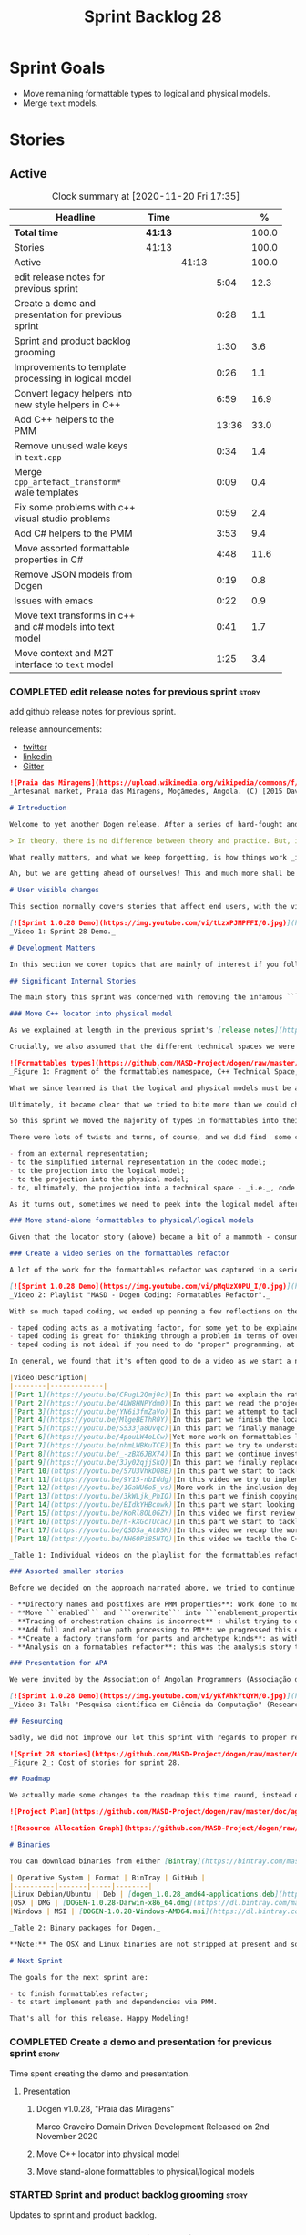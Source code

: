 #+title: Sprint Backlog 28
#+options: date:nil toc:nil author:nil num:nil
#+todo: STARTED | COMPLETED CANCELLED POSTPONED
#+tags: { story(s) epic(e) spike(p) }

* Sprint Goals

- Move remaining formattable types to logical and physical models.
- Merge =text= models.

* Stories

** Active

#+begin: clocktable :maxlevel 3 :scope subtree :indent nil :emphasize nil :scope file :narrow 75 :formula %
#+CAPTION: Clock summary at [2020-11-20 Fri 17:35]
| <75>                                                      |         |       |       |       |
| Headline                                                  | Time    |       |       |     % |
|-----------------------------------------------------------+---------+-------+-------+-------|
| *Total time*                                              | *41:13* |       |       | 100.0 |
|-----------------------------------------------------------+---------+-------+-------+-------|
| Stories                                                   | 41:13   |       |       | 100.0 |
| Active                                                    |         | 41:13 |       | 100.0 |
| edit release notes for previous sprint                    |         |       |  5:04 |  12.3 |
| Create a demo and presentation for previous sprint        |         |       |  0:28 |   1.1 |
| Sprint and product backlog grooming                       |         |       |  1:30 |   3.6 |
| Improvements to template processing in logical model      |         |       |  0:26 |   1.1 |
| Convert legacy helpers into new style helpers in C++      |         |       |  6:59 |  16.9 |
| Add C++ helpers to the PMM                                |         |       | 13:36 |  33.0 |
| Remove unused wale keys in =text.cpp=                     |         |       |  0:34 |   1.4 |
| Merge =cpp_artefact_transform*= wale templates            |         |       |  0:09 |   0.4 |
| Fix some problems with c++ visual studio problems         |         |       |  0:59 |   2.4 |
| Add C# helpers to the PMM                                 |         |       |  3:53 |   9.4 |
| Move assorted formattable properties in C#                |         |       |  4:48 |  11.6 |
| Remove JSON models from Dogen                             |         |       |  0:19 |   0.8 |
| Issues with emacs                                         |         |       |  0:22 |   0.9 |
| Move text transforms in c++ and c# models into text model |         |       |  0:41 |   1.7 |
| Move context and M2T interface to =text= model            |         |       |  1:25 |   3.4 |
#+tblfm: $5='(org-clock-time%-mod @3$2 $2..$4);%.1f
#+end:

*** COMPLETED edit release notes for previous sprint                  :story:
    CLOSED: [2020-11-06 Fri 14:11]
    :LOGBOOK:
    CLOCK: [2020-11-07 Sat 14:00]--[2020-11-07 Sat 14:15] =>  0:15
    CLOCK: [2020-11-07 Sat 10:41]--[2020-11-07 Sat 11:42] =>  1:01
    CLOCK: [2020-11-06 Fri 14:40]--[2020-11-06 Fri 14:43] =>  0:03
    CLOCK: [2020-11-06 Fri 13:02]--[2020-11-06 Fri 14:11] =>  1:09
    CLOCK: [2020-11-06 Fri 11:01]--[2020-11-06 Fri 12:26] =>  1:25
    CLOCK: [2020-11-04 Wed 22:01]--[2020-11-04 Wed 22:30] =>  0:29
    CLOCK: [2020-11-02 Mon 23:00]--[2020-11-02 Mon 23:14] =>  0:14
    CLOCK: [2020-11-02 Mon 22:22]--[2020-11-02 Mon 22:50] =>  0:28
    :END:

add github release notes for previous sprint.

release announcements:

- [[https://twitter.com/MarcoCraveiro/status/1324723551795118080][twitter]]
- [[https://www.linkedin.com/feed/update/urn:li:activity:6730489589905154048/][linkedin]]
- [[https://gitter.im/MASD-Project/Lobby][Gitter]]

#+begin_src markdown
![Praia das Miragens](https://upload.wikimedia.org/wikipedia/commons/f/f2/Parabolic_Shelters_%2818861902633%29.jpg?1604306484246)
_Artesanal market, Praia das Miragens, Moçâmedes, Angola. (C) [2015 David Stanley](https://www.wikiwand.com/pt/Mo%C3%A7%C3%A2medes)_.

# Introduction

Welcome to yet another Dogen release. After a series of hard-fought and seemingly endless sprints, this sprint provided a welcome respite due to its more straightforward nature. Now, this may sound like a funny thing to say, given we had to take what could only be construed as one _massive step sideways_, instead of continuing down the track beaten by the previous _n_ iterations; but the valuable lesson learnt is that, oftentimes, taking the _theoretically longer_ route yields much faster progress than taking the _theoretically shorter_ route. Of course, had we heeded van de Snepscheut, we would have known:

> In theory, there is no difference between theory and practice. But, in practice, there is.

What really matters, and what we keep forgetting, is how things work _in practice_. As we mention many a times in these release notes, the highly rarefied, highly abstract meta-modeling work is not one for which we are cut out, particularly when dealing with very complex and long-running refactorings. Therefore, anything which can bring the abstraction level as close as possible to normal coding is bound to greatly increase productivity, even if it requires adding "temporary code". With this sprint we finally saw the light and designed an architectural bridge between the dark _old world_ - largely hacked and hard-coded - and the bright and shiny _new world_ - completely data driven and code-generated. What is now patently obvious, but wasn't thus far, is that bridging the gap will let us to move quicker because we don't have to carry so much conceptual baggage in our heads every time we are trying to change a single line of code.

Ah, but we are getting ahead of ourselves! This and much more shall be explained in the release notes, so please read on for some exciting news from the front lines of Dogen development.

# User visible changes

This section normally covers stories that affect end users, with the video providing a quick demonstration of the new features, and the sections below describing them in more detail. As there were no user facing features, the video discusses the work on internal features instead.

[![Sprint 1.0.28 Demo](https://img.youtube.com/vi/tLzxPJMPFFI/0.jpg)](https://youtu.be/tLzxPJMPFFI)
_Video 1: Sprint 28 Demo._

# Development Matters

In this section we cover topics that are mainly of interest if you follow Dogen development, such as details on internal stories that consumed significant resources, important events, etc. As usual, for all the gory details of the work carried out this sprint, see [the sprint log](https://github.com/MASD-Project/dogen/blob/master/doc/agile/v1/sprint_backlog_28.org).

## Significant Internal Stories

The main story this sprint was concerned with removing the infamous ```locator``` from the C++ and C# models. In addition to that, we also had a small number of stories, all gathered around the same theme. So we shall start with the locator story, but provide a bit of context around the overall effort.

### Move C++ locator into physical model

As we explained at length in the previous sprint's [release notes](https://github.com/MASD-Project/dogen/releases/tag/v1.0.27), our most pressing concern is finalising the conceptual model for the LPS (Logical-Physical Space). We have a pretty good grasp of what we think the end destination of the LPS will be, so all we are trying to do at present is to refactor the existing code to make use of those new entities and relationships, replacing all that has been hard-coded. Much of the problems that still remain stem from the "formattables subsystem", so it is perhaps worthwhile giving a quick primer of what formattables were, why they came to be and why we are getting rid of them. For this we need to travel in time, to close to the start of Dogen. In those long forgotten days, long before we had the benefit of knowing about MDE (Model Driven Engineering) and domain concepts such as M2M (Model-to-Model) and M2T (Model-to-Text) transforms, we "invented" our own terminology and approach to converting modeling elements into source code. The classes responsible for generating the code were called ```formatters``` because we saw them as a "formatting engine" that dumped state into a stream; from there, it logically followed that the things we were "formatting" should be called "formattables", well, because we could not think of a better name.

Crucially, we also assumed that the different technical spaces we were targeting had lots of incompatibilities that stopped us from sharing code between them, which meant that we ended up creating separate models for each of the supported technical spaces - _i.e._, ```C++``` and ```C#```, which we now call _major technical spaces_. Each of these ended up with its own formattables namespace. In this world view, there was the belief that we needed to transform models closer to their ultimate technical space representation before we could start generating code. But after doing so, we began to realise that the formattable types were almost identical to their logical and physical counterparts, with a small number of differences.

![Formattables types](https://github.com/MASD-Project/dogen/raw/master/doc/blog/images/dogen_formatables_sprint_23.png)
_Figure 1: Fragment of the formattables namespace, C++ Technical Space, circa [sprint 23](https://github.com/MASD-Project/dogen/releases/tag/v1.0.23)._

What we since learned is that the logical and physical models must be able to represent all of the data required in order to generate source code. Where there are commonalities between technical spaces, we should exploit them, but where there are differences, well, they must still be represented within the logical and physical models; there simply is _nowhere else_ to place them. In other words, there isn't a requirement to keep the logical and physical models _technical space agnostic_, as we long thought was needed; instead, we should aim for a single representation, but also not be afraid of multiple representations where they make more sense. With this began a very long-standing effort to move modeling elements across, one at a time, from ```formattables``` and the long forgotten ```fabric``` namespaces into their final resting place. The work got into motion _circa_ [sprint 18](https://github.com/MASD-Project/dogen/releases/tag/v1.0.18), and ```fabric``` was swiftly dealt with, but ```formattables``` proved more challenging. Finally, ten sprints later, this long running effort came unstuck when we tried to deal with the representation of paths (or "locations") in the new world because it wasn't merely just "moving types around"; the more the refactoring progressed, the more abstract it was becoming. For a flavour of just how abstract things are getting, have a read on Section "Add Relations Between Archetypes in the PMM" in [sprint 26's release notes](https://github.com/MASD-Project/dogen/releases/tag/v1.0.26).

Ultimately, it became clear that we tried to bite more than we could chew. After all, in a completely data driven world, all of the assembly performed in order to generate a path is done by introspecting elements of the logical model, the physical meta-model (PMM) and the physical model (PM). This is _extremely_ abstract work, where all that once were regular programming constructs have now been replaced by a data representation of some kind; and we had no way to validate any of these representations until we reached the final stage of assembling paths together, a sure recipe for failure. We struggled with this on the back-end of the last sprint and the start of this one, but then it suddenly dawned that we could perhaps move one step closer to the end destination without necessarily making the whole journey; going half-way or bridging the gap, if you will. The moment of enlightenment revealed by this sprint was to move the hard-coded concepts in formattables to the new world of transforms and logical/physical entities, _without fully making them data-driven_. Once we did that, we found we had something to validate against that was much more like-for-like, instead of the massive impedance mismatch we are dealing with at present.

So this sprint we moved the majority of types in formattables into their logical or physical locations. As the story title implies, the bulk of the work was connected to moving the ```locator``` class on both C# and C++ formattables. This class had a seemingly straightforward responsibility: to build relative and full paths in the physical domain. However, it was also closely intertwined with the old-world formatters and the generation of dependencies (such as the include directives). It was difficult to unpick all of these different strands that connected the locator to the old world, and encapsulate them all inside of a transform, making use only of data available in the physical meta model and physical model, but once we achieved that all was light.

There were lots of twists and turns, of course, and we did find  some cases that do not fit terribly well the present design. For instance, we had assumed that there was a natural progression in terms of projections, _i.e._:

- from an external representation;
- to the simplified internal representation in the codec model;
- to the projection into the logical model;
- to the projection into the physical model;
- to, ultimately, the projection into a technical space - _i.e._, code generation.

As it turns out, sometimes we need to peek into the logical model after the projection to the physical model has been performed, which is not quite so linear as we'd want. This may sound slightly confusing, given that the entire point of the LPS is to have a model that combines both the logical _and_ physical dimensions. Indeed, it is so; but what we do not expect is to have to modify the logical dimension _after_ it was constructed and projected into the physical domain. Sadly, this is the case when computing items that require lists of project items such build files. Problems such as this made it for a tricky journey, but we somehow managed to empty out the C++ formattables model to the last few remaining types - the helpers - which we will hopefully mop up next sprint. C# is not lagging far behind, but we decided to tackle them separately now.

### Move stand-alone formattables to physical/logical models

Given that the locator story (above) became a bit of a mammoth - consuming 50% of the total ask - we thought we would separate any formattable types which were not directly related to locator into its own story. As it turns out there were still quite a few, but this story does not really add much to the narrative above given that the objectives were very much the same.

### Create a video series on the formattables refactor

A lot of the work for the formattables refactor was captured in a series of coding videos. I guess you'd have to be a pretty ardent fan of Dogen to find these interesting, especially as it is an 18-part series, but if you are, you can finally binge. Mind you, the recording does not cover the _entirety_ of the formattables work, for reasons we shall explain later; at around 15 hours long, it covers just about 30% of the overall time spent on these stories (~49 hours). _Table 1_ provides an exhaustive list of the videos, with a short description for each one; a link to the playlist itself is available below (_c.f._ _Video 2_).

[![Sprint 1.0.28 Demo](https://img.youtube.com/vi/pMqUzX0PU_I/0.jpg)](https://www.youtube.com/playlist?list=PLwfrwe216gF0NHaErGDeJrtGU8pAoNYlG)
_Video 2: Playlist "MASD - Dogen Coding: Formatables Refactor"._

With so much taped coding, we ended up penning a few reflections on the process. These are partially a rehashing of what we had already learned (_c.f._ [Sprint 19](https://github.com/MASD-Project/dogen/releases/tag/v1.0.19), section "Recording of coding sessions"), but also contain some new insights. They can be summarised as follows:

- taped coding acts as a motivating factor, for some yet to be explained reason. It's not as if we have viewers or anything, but for some reason the neo-cortex seems to find it easier to get on with work if we think that we are recording. To be fair, we already experienced this with the MDE Papers, which had worked quite well in the past, though we lost the plot there a little bit of late.
- taped coding is great for thinking through a problem in terms of overall design. In fact, it's great if you try to explain the problem out loud in simple terms to a (largely imaginary) lay audience. You are forced to rethink the problem, and in many cases, it's easier to spot flaws with your reasoning as you start to describe it.
- taped coding is not ideal if you need to do "proper" programming, at least for me. This is because it's difficult to concentrate on coding if you are also describing what you are doing - or perhaps I just can't really multitask.

In general, we found that it's often good to do a video as we start a new task, describe the approach and get the task started; but as we get going, if we start to notice that progress is slow, we then tend to finish the video where we are and complete the task offline. The next video then recaps what was done, and begins a new task. Presumably this is not ideal for an audience that wants to experience the reality of development, but we haven't found a way to do this without degrading productivity to unacceptable levels.

|Video|Description|
|--------|-------------|
|[Part 1](https://youtu.be/CPugL2Qmj0c)|In this part we explain the rationale for the work and break it into small, self-contained stories.|
|[Part 2](https://youtu.be/4UW8HNPYdm0)|In this part we read the project path properties from configuration.|
|[Part 3](https://youtu.be/YN6i3fmZaVo)|In this part we attempt to tackle the locator directly, only to find out that there are other types which need to be cleaned up first before we can proceed.|
|[Part 4](https://youtu.be/MlgeBEThR0Y)|In this part we finish the locator source code changes, only to find out that there are test failures. These then result in an investigation that takes us deep into the tracing subsystem.|
|[Part 5](https://youtu.be/S533ja8Uvqc)|In this part we finally manage to get the legacy locator to work off of the new meta-model properties, and all tests to go green.|
|[Part 6](https://youtu.be/4pouLW4oLCw)|Yet more work on formattables locator.|
|[Part 7](https://youtu.be/nhmLWBKuTCE)|In this part we try to understand why the new transform is generating different paths from the old transform and fix a few of these cases.|
|[Part 8](https://youtu.be/_-zBX6JBX74)|In this part we continue investigating incorrect paths being produced by the new paths transform.|
|[part 9](https://youtu.be/3Jy02qjjSkQ)|In this part we finally replace the old way of computing the full path with the new (but still hacked) transform.|
|[Part 10](https://youtu.be/S7U3VhkDQ8E)|In this part we start to tackle the handling of inclusion directives.|
|[Part 11](https://youtu.be/9Y15-nbIddg)|In this video we try to implement the legacy dependencies transform, but bump into numerous problems.|
|[Part 12](https://youtu.be/1GaWU6o5_vs)|More work in the inclusion dependencies transform.|
|[Part 13](https://youtu.be/3kWLjk_PhIQ)|In this part we finish copying across all functions from the types facet into the legacy inclusion dependencies transform.|
|[Part 14](https://youtu.be/BIdkYHBcnwk)|In this part we start looking at the two remaining transforms in formatables.|
|[Part 15](https://youtu.be/KoRl8OL0GZY)|In this video we first review the changes that were done offline to remove the C++ locator and then start to tackle the stand-alone formatable types in the C++ model.|
|[Part 16](https://youtu.be/h-kXGcTUcac)|In this part we start to tackle the streaming properties, only to find out it's not quite as trivial as we thought.|
|[Part 17](https://youtu.be/QSDSa_AtD5M)|In this video we recap the work done on the streaming properties, and perform the refactor of the C++ standard.|
|[Part 18](https://youtu.be/NH60Pi85HTQ)|In this video we tackle the C++ aspect properties.|

_Table 1: Individual videos on the playlist for the formattables refactor._

### Assorted smaller stories

Before we decided on the approach narrated above, we tried to continue to get the data-driven approach done. That resulted in a number of small stories that progressed the approach, but didn't get us very far:

- **Directory names and postfixes are PMM properties**: Work done to model directory names and file name postfixes correctly in the PMM. This was a very small clean-up effort, that sadly can only be validated when we start assembly paths properly within the PMM.
- **Move ```enabled``` and ```overwrite``` into ```enablement_properties```**: another very small tidy-up effort that improved the modeling around enablement related properties.
- **Tracing of orchestration chains is incorrect** : whilst trying to debug a problem, we noticed that the tracing information was incorrect. This is mainly related to chains being reported as transforms and transforms using incorrect names due to copy-and-pasting errors.
- **Add full and relative path processing to PM**: we progressed this ever-so-slightly but we bumped into many problems so we ended up postponing this story for the next sprint.
- **Create a factory transform for parts and archetype kinds**: as with the previous story, we gave up on this one.
- **Analysis on a formatables refactor**: this was the analysis story that revealed the inadequacies of the present attempt of diving straight into a data-driven approach from the existing formattables code.

### Presentation for APA

We were invited by the Association of Angolan Programmers (Associação dos Programadores Angolanos) to do a presentation regarding research. It is somewhat tangential to Dogen, in that we do not get into a lot of details with the code itself but it may still be of interest. However, the presentation is in Portuguese. A special shout out and thanks goes to Filipe Mulonde (twitter: [@filipe_mulonde](https://twitter.com/filipe_mulonde)) and Alexandre Juca (twitter: [@alexjucadev](https://twitter.com/alexjucadev)) for inviting me, organising the event and for their work in APA in general.

[![Sprint 1.0.28 Demo](https://img.youtube.com/vi/yKfAhkYtQYM/0.jpg)](https://youtu.be/yKfAhkYtQYM)
_Video 3: Talk: "Pesquisa científica em Ciência da Computação" (Research in Computer Science)._

## Resourcing

Sadly, we did not improve our lot this sprint with regards to proper resource attribution. We created one massive story, the locator work, at 50%, and a smattering of smaller stories which are not very representative of the effort. In reality we should have created a number of much smaller stories around the locator work, which is really more of an epic than a story. However, we only realised the magnitude of the task when we were already well into it. At that point,  we did split out the other formattable story, at 10% of the ask, but it was a bit too little too late to make amends. At any rate, 61% of the sprint was taken with this formattables effort, and around 18% or so went on the data-driven effort; on the whole, we spent close to 81% on coding tasks, which is pretty decent, particularly if we take into account our "media" commitments. These had a total cost of 8.1%, with the lion's share (6.1%) going towards the presentation for APA. Release notes (5.5%) and backlog grooming (4.7%) were not particularly expensive, which is always good to hear. However, what was not particularly brilliant was our utilisation rate, dwindling to 35% with a total of 42 elapsed days for this sprint. This was largely a function of busy work and personal life. Still, it was a massive increase over the previous sprint's 20%, so we are at least going on the right direction.

![Sprint 28 stories](https://github.com/MASD-Project/dogen/raw/master/doc/agile/v1/sprint_28_pie_chart.jpg)
_Figure 2_: Cost of stories for sprint 28.

## Roadmap

We actually made some changes to the roadmap this time round, instead of just forwarding all of the items by one sprint as we customarily do. It does see that we have five clear themes to work on at present so we made these into entries in the road map and assigned a sprint each. This is probably far too optimistic, but nonetheless the entire point of the roadmap is to give us a general direction of travel rather than oracular predictions on how long things will take - which we already know too well is a futile effort. What is not quite so cheerful is that the roadmap is already pointing out to March 2021 as the earliest, most optimistic date for completion, which is not reassuring.

![Project Plan](https://github.com/MASD-Project/dogen/raw/master/doc/agile/v1/sprint_28_project_plan.png)

![Resource Allocation Graph](https://github.com/MASD-Project/dogen/raw/master/doc/agile/v1/sprint_28_resource_allocation_graph.png)

# Binaries

You can download binaries from either [Bintray](https://bintray.com/masd-project/main/dogen/1.0.28) or GitHub, as per Table 1. All binaries are 64-bit. For all other architectures and/or operative systems, you will need to build Dogen from source. Source downloads are available in [zip](https://github.com/MASD-Project/dogen/archive/v1.0.28.zip) or [tar.gz](https://github.com/MASD-Project/dogen/archive/v1.0.28.tar.gz) format.

| Operative System | Format | BinTray | GitHub |
|----------|-------|-----|--------|
|Linux Debian/Ubuntu | Deb | [dogen_1.0.28_amd64-applications.deb](https://dl.bintray.com/masd-project/main/1.0.28/dogen_1.0.28_amd64-applications.deb) | [dogen_1.0.28_amd64-applications.deb](https://github.com/MASD-Project/dogen/releases/download/v1.0.28/dogen_1.0.28_amd64-applications.deb) |
|OSX | DMG | [DOGEN-1.0.28-Darwin-x86_64.dmg](https://dl.bintray.com/masd-project/main/1.0.28/DOGEN-1.0.28-Darwin-x86_64.dmg) | [DOGEN-1.0.28-Darwin-x86_64.dmg](https://github.com/MASD-Project/dogen/releases/download/v1.0.28/DOGEN-1.0.28-Darwin-x86_64.dmg)|
|Windows | MSI | [DOGEN-1.0.28-Windows-AMD64.msi](https://dl.bintray.com/masd-project/main/DOGEN-1.0.28-Windows-AMD64.msi) | [DOGEN-1.0.28-Windows-AMD64.msi](https://github.com/MASD-Project/dogen/releases/download/v1.0.28/DOGEN-1.0.28-Windows-AMD64.msi) |

_Table 2: Binary packages for Dogen._

**Note:** The OSX and Linux binaries are not stripped at present and so are larger than they should be. We have [an outstanding story](https://github.com/MASD-Project/dogen/blob/master/doc/agile/product_backlog.org#linux-and-osx-binaries-are-not-stripped) to address this issue, but sadly CMake does not make this a trivial undertaking.

# Next Sprint

The goals for the next sprint are:

- to finish formattables refactor;
- to start implement path and dependencies via PMM.

That's all for this release. Happy Modeling!
#+end_src

*** COMPLETED Create a demo and presentation for previous sprint      :story:
    CLOSED: [2020-11-06 Fri 14:40]
    :LOGBOOK:
    CLOCK: [2020-11-06 Fri 14:12]--[2020-11-06 Fri 14:40] =>  0:28
    :END:

Time spent creating the demo and presentation.

**** Presentation

***** Dogen v1.0.28, "Praia das Miragens"

    Marco Craveiro
    Domain Driven Development
    Released on 2nd November 2020

***** Move C++ locator into physical model
***** Move stand-alone formattables to physical/logical models

*** STARTED Sprint and product backlog grooming                       :story:
    :LOGBOOK:
    CLOCK: [2020-11-14 Sat 19:45]--[2020-11-14 Sat 19:46] =>  0:01
    CLOCK: [2020-11-07 Sat 14:15]--[2020-11-07 Sat 15:06] =>  0:51
    CLOCK: [2020-11-07 Sat 08:49]--[2020-11-07 Sat 09:08] =>  0:19
    CLOCK: [2020-11-06 Fri 14:43]--[2020-11-06 Fri 14:53] =>  0:10
    CLOCK: [2020-11-02 Mon 22:50]--[2020-11-02 Mon 22:59] =>  0:09
    :END:

Updates to sprint and product backlog.

*** COMPLETED Move C# locator into physical model                     :story:
    CLOSED: [2020-11-07 Sat 14:38]

*Rationale*: completed in the previous sprint.

As per C++ model.

*** COMPLETED Move inclusion into physical model                      :story:
    CLOSED: [2020-11-07 Sat 14:40]

*Rationale*: completed in the previous sprint. We did it the legacy
way but we should create a new story for the "new world" way.

- try to use artefacts to store dependencies.

*** COMPLETED Move assorted c++ and c# properties into meta-model properties :story:
    CLOSED: [2020-11-07 Sat 14:41]

*Rationale*: completed in the previous sprint.

List of properties to move:

- =aspect_properties=
- =test_data_properties=
- =streaming_properties=
- =cpp_standards=
- =build_files_expander=: requires updating logical model with the
  properties, and then creating transforms.
- =assistant_properties=
- =attribute_properties=

Create a transform to read these properties or add it to the existing
meta-model properties transform.

*** COMPLETED Move directive group generation to physical model       :story:
    CLOSED: [2020-11-07 Sat 14:41]

*Rationale*: completed in the previous sprint. We did it the legacy
way but we should create a new story for the "new world" way.

- handle header guards as well.
- consider renaming this to relative paths.
- consider the role of parts in the directive groups.

*** COMPLETED Improvements to template processing in logical model    :story:
    CLOSED: [2020-11-08 Sun 12:26]
    :LOGBOOK:
    CLOCK: [2020-11-08 Sun 12:00]--[2020-11-08 Sun 12:26] =>  0:26
    :END:

At present we resolve wale template contents in a transform:
=logic_less_templates_population_transform= and then render both wale
and stitch templates in another: =archetype_rendering_transform=. We
need to merge these transforms and drop the archetype prefix.

Notes:

- drop the prefix on =archetype_text_templating=.
- drop relations in =archetype_text_templating= and see what
  breaks. Actually these are needed to model the template relations,
  which we have not yet completed.

*** COMPLETED Convert legacy helpers into new style helpers in C++    :story:
    CLOSED: [2020-11-13 Fri 21:39]
    :LOGBOOK:
    CLOCK: [2020-11-13 Fri 21:21]--[2020-11-13 Fri 21:39] =>  0:18
    CLOCK: [2020-11-13 Fri 16:58]--[2020-11-13 Fri 18:06] =>  1:08
    CLOCK: [2020-11-13 Fri 15:51]--[2020-11-13 Fri 16:58] =>  1:07
    CLOCK: [2020-11-13 Fri 14:02]--[2020-11-13 Fri 14:58] =>  0:56
    CLOCK: [2020-11-13 Fri 11:01]--[2020-11-13 Fri 12:19] =>  1:18
    CLOCK: [2020-11-13 Fri 09:15]--[2020-11-13 Fri 10:33] =>  1:38
    CLOCK: [2020-11-10 Tue 20:46]--[2020-11-10 Tue 21:10] =>  0:24
    CLOCK: [2020-11-09 Mon 20:30]--[2020-11-09 Mon 21:00] =>  0:30
    :END:

Create meta-model elements for the helpers, and update the templates.

Notes:

- inserter helper does not follow the existing patterns. We nee to
  check if we can skip it initially because it may not affect the
  changes needed for the helper expander via PMM. After some analysis
  it seems like the right thing to do is to copy the contents of the
  stitch expansion into a manually created file. This is because the
  inserter is a special case (inside of an already special case of the
  helpers) and it would require a lot of meta-model infrastructure to
  cater for this one case. Also, it is going to be deprecated and it
  has not changed in a long time.
- C# needs to be done on after we done all of the formattable types so
  we should do it as a separate story.

*** COMPLETED Add C++ helpers to the PMM                              :story:
    CLOSED: [2020-11-14 Sat 19:44]
    :LOGBOOK:
    CLOCK: [2020-11-14 Sat 18:31]--[2020-11-14 Sat 19:44] =>  1:13
    CLOCK: [2020-11-14 Sat 17:16]--[2020-11-14 Sat 18:10] =>  0:54
    CLOCK: [2020-11-14 Sat 15:15]--[2020-11-14 Sat 16:41] =>  1:26
    CLOCK: [2020-11-14 Sat 11:35]--[2020-11-14 Sat 13:23] =>  1:48
    CLOCK: [2020-11-13 Fri 21:40]--[2020-11-13 Fri 21:47] =>  0:07
    CLOCK: [2020-11-08 Sun 16:19]--[2020-11-08 Sun 17:57] =>  1:38
    CLOCK: [2020-11-08 Sun 15:55]--[2020-11-08 Sun 16:18] =>  0:23
    CLOCK: [2020-11-08 Sun 12:26]--[2020-11-08 Sun 13:24] =>  0:58
    CLOCK: [2020-11-08 Sun 11:12]--[2020-11-08 Sun 11:59] =>  0:47
    CLOCK: [2020-11-07 Sat 22:34]--[2020-11-07 Sat 22:44] =>  0:10
    CLOCK: [2020-11-07 Sat 22:22]--[2020-11-07 Sat 22:33] =>  0:11
    CLOCK: [2020-11-07 Sat 21:14]--[2020-11-07 Sat 22:11] =>  0:57
    CLOCK: [2020-11-07 Sat 15:47]--[2020-11-07 Sat 18:25] =>  2:38
    CLOCK: [2020-11-07 Sat 15:20]--[2020-11-07 Sat 15:46] =>  0:26
    :END:

Although temporarily, we need to add a representation of helpers on
the PMM. These must be sufficient to cater for the current use cases
in formattables.

Notes:

- we need an archetype for the helper with the meta-model elements
  populated via variability.
- create a PMM type to model the properties in the helper
  interface. Create archetype for helpers; we need transform and
  factory. Add a helper family to facet mapping.
- move reducer to the orchestration model. Do it in both LPS and
  logical model. Remove reducer from formattables.
- add helpers to PMM. Need four archetypes (factory and transform,
  header and implementation). Add logical transform using PMM to
  generate helper properties. Remove helper expander.
- once we finish integrating template, mark them as non generatable:

:     // FIXME: for now we still need these as generatable.

- no includes have been added.
- relation status is not being populated. Need to add meta-data.
- cpp has a dummy function for transform. Need to update rendering
  transform. We need to use a template method or supply the element
  pointer to get access to the decorations.
- create a helper transform in logical model based on PMM. We are
  probably not building the PMM correctly for helpers at present.

Merged stories:

*Move c++ helper related classes to logical model*

Classes to move:

- =helper_descriptor=

*Move helpers to text and physical models*

- move helper properties to text model.
- move helpers as text transforms to text model. Refactor them to use
  the new text model transform interface.

*** COMPLETED Remove unused wale keys in =text.cpp=                   :story:
    CLOSED: [2020-11-15 Sun 08:24]
    :LOGBOOK:
    CLOCK: [2020-11-15 Sun 07:40]--[2020-11-15 Sun 08:14] =>  0:34
    :END:

We have a number of legacy keys still laying around:

- =masd.wale.kvp.meta_element=
- =masd.wale.kvp.locator_function=
- =masd.wale.kvp.class.inclusion_support_type=

*** COMPLETED Merge =cpp_artefact_transform*= wale templates          :story:
    CLOSED: [2020-11-15 Sun 08:24]
    :LOGBOOK:
    CLOCK: [2020-11-15 Sun 08:15]--[2020-11-15 Sun 08:24] =>  0:09
    :END:

These three wale templates now look identical so we should just have
one. We should also rename them after archetypes.

Notes:

- we should also only require a single wale key:

#+begin_src mustache
const physical::entities::archetype& {{class.simple_name}}::static_archetype() {
    static auto r({{archetype.simple_name}}_factory::make());
    return r;
}
#+end_src

*** COMPLETED Fix some problems with c++ visual studio problems       :story:
    CLOSED: [2020-11-20 Fri 12:46]
    :LOGBOOK:
    CLOCK: [2020-11-20 Fri 12:44]--[2020-11-20 Fri 12:46] =>  0:02
    CLOCK: [2020-11-20 Fri 11:46]--[2020-11-20 Fri 12:43] =>  0:57
    :END:

Problems:

- bug: project items are not populated at present for C++:

: ctx.model().project_items())

- we are using =Compile= instead of =ClCompile= for c++:

: <#+
:    for (const auto& f : ctx.model().project_items())
: #>
:    <Compile Include="<#= f #>" />

  Should really be:

: <ClCompile Include="Scenario_CloudFontOverview.xaml.cpp">

- header files should be in the file as well:

: <ClInclude Include="SampleConfiguration.h" />

*** COMPLETED Add C# helpers to the PMM                               :story:
    CLOSED: [2020-11-20 Fri 15:03]
    :LOGBOOK:
    CLOCK: [2020-11-20 Fri 12:47]--[2020-11-20 Fri 12:50] =>  0:03
    CLOCK: [2020-11-20 Fri 09:30]--[2020-11-20 Fri 11:10] =>  1:40
    CLOCK: [2020-11-15 Sun 22:05]--[2020-11-15 Sun 22:34] =>  0:29
    CLOCK: [2020-11-15 Sun 21:40]--[2020-11-15 Sun 22:04] =>  0:24
    CLOCK: [2020-11-15 Sun 21:28]--[2020-11-15 Sun 21:35] =>  0:07
    CLOCK: [2020-11-15 Sun 20:54]--[2020-11-15 Sun 21:08] =>  0:14
    CLOCK: [2020-11-15 Sun 19:35]--[2020-11-15 Sun 20:14] =>  0:59
    CLOCK: [2020-11-15 Sun 18:59]--[2020-11-15 Sun 19:12] =>  0:13
    CLOCK: [2020-11-15 Sun 10:20]--[2020-11-15 Sun 10:24] =>  0:04
    :END:

Notes:

- merge c++ and c# helpers.
- when we enable logical model based helpers they don't come out.

*** COMPLETED Move assorted formattable properties in C#              :story:
    CLOSED: [2020-11-20 Fri 15:03]
    :LOGBOOK:
    CLOCK: [2020-11-20 Fri 14:02]--[2020-11-20 Fri 15:03] =>  1:01
    CLOCK: [2020-11-15 Sun 18:35]--[2020-11-15 Sun 18:59] =>  0:24
    CLOCK: [2020-11-15 Sun 15:14]--[2020-11-15 Sun 15:55] =>  0:41
    CLOCK: [2020-11-15 Sun 14:32]--[2020-11-15 Sun 14:40] =>  0:08
    CLOCK: [2020-11-15 Sun 10:24]--[2020-11-15 Sun 12:58] =>  2:34
    :END:

We have a number of types lying around formattables in C# that need to
be moved to their correct logical and physical destination.

*** COMPLETED Remove formatables namespace in C++                     :story:
    CLOSED: [2020-11-20 Fri 15:03]

When all types have been moved, we can delete the formatables types
and namespace.

Notes:

- at present we cannot get rid of reducer because we are still relying
  on having all types around for helpers in C#. Due to this we cannot
  remove the rest of the types in C++ formatables until we got the C#
  model at the same level. However, if we just get the helpers moved
  across in C# that may be enough to unblock c++.

*** STARTED Remove JSON models from Dogen                             :story:
    :LOGBOOK:
    CLOCK: [2020-11-14 Sat 18:11]--[2020-11-14 Sat 18:30] =>  0:19
    :END:

The JSON code is no longer strategic and will be removed in the
future. For now we are paying the cost of maintaining the JSON models
in Dogen, and this cost has increased with helpers work. We need to
remove the tests for the JSON models in Dogen as well as the models.

Notes:

- removed the JSON tests. We don't need to keep the Dogen models
  updated in json any longer.

*** STARTED Issues with emacs                                         :story:
    :LOGBOOK:
    CLOCK: [2020-11-20 Fri 15:04]--[2020-11-20 Fri 15:26] =>  0:22
    :END:

- gnus crashes on startup.

*** STARTED Move text transforms in c++ and c# models into text model :story:
    :LOGBOOK:
    CLOCK: [2020-11-20 Fri 15:27]--[2020-11-20 Fri 16:08] =>  0:41
    :END:

- rename namespaces to fit the hierarchy of LPS.

Merged stories:

*Merge C++ and C# model into =m2t=*

Once we remove all of formatables and helpers from each technical
space and once we remove all of the transforms in =m2t= that don't
really belong there, we can probably merge all of these models into
one. We would then have a =transforms= namespace, with sub-namespaces
per language. Each of the namespaces is declared as a backend.

*** STARTED Move context and M2T interface to =text= model            :story:
    :LOGBOOK:
    CLOCK: [2020-11-20 Fri 16:09]--[2020-11-20 Fri 17:34] =>  1:25
    :END:

Implement these two types in terms of logical or physical types, and
move them to =text= model.

Notes:

- we need to add all properties used by the assistant back into the
  text context.
- at the moment we have a cycle between assistant and helper
  interface. The problem is that the helpers need the assistant and
  the assistant also needs the helpers. Also we cannot create the
  assistant outside of the M2Ts and supply it instead of context
  because the assistant is bound to an element. Finally we cannot move
  the context to text and have it carry an entire text model; that is
  just one hack too far. Besides we could not code-generate the
  context if we do that. So the only alternative is to unpack all
  properties in the model used by the assistant and add those to the
  text context. The problem is that we already have the notion of a
  "global" context in text that is populated ahead of time; this
  clashes with this notion of a "local"context. However, this all begs
  the question: what is the purpose of the "global" context in M2T /
  text? we don't really do much other than to setup things for the
  M2Ts to run.
- actually the right solution is to break the cycle so that we can add
  helpers without having to deal with the assistant. This is fairly
  simple: there is only one public method in the assistant that uses
  helpers. We could create an helper for that.
- alternatively we can look at what methods the helpers use from the
  assistant and see if we can make an ABC to implement those. List of
  methods:
  - =make_scoped_namespace_formatter=
  - =ast.stream()=
  - =ast.streaming_for_type(containee, "*v")=
  - =a.is_streaming_enabled=
  - =is_io_enabled=
- pretty much all state can be supplied either on a "helper context"
  or directly (e.g. =stream()= needs to be by reference).
- so the steps then are:
  - create an ABC for the helpers in text. Reimplement all helper
    functionality in the ABC. Supply all arguments as either part of
    context or directly. Make all helpers use that ABC and remove the
    local helper interfaces.
  - add properties to text context that the assistant needs, remove
    uses of model in assistant. Make all transforms use text context.
  - create assistants in text's backends. These are copies of the
    existing assistants. Make all M2Ts use those assistants. Remove
    old assistants.
  - add a common M2T interface. Add repository and registrar to text.

Merged stories:

*Create a common formatter interface*

Once all language specific properties have been moved into their
rightful places, we should be able to define a formatter interface
that is suitable for both c++ and c# in generation. We should then
also be able to move all of the registration code into generation. We
then need to look at all containers of formatters etc to see what
should be done at generation level.

Once we have a common formatter interface, we can add the formatters
themselves to the =element_artefacts= tuple. Then we can just iterate
through the tuples and call the formatter instead having to do
look-ups.

Also, at this point we can then update the physical elements generated
code to generate the transform code for backend and facet
(e.g. delegation and aggregation of the result).

*Move =model_to_text_transform= to =text= model*

This type has now been cleaned up and should be the same for C++ and
C# so should be moved to the common model.

*** Clean up helpers interface and move it to =text=                  :story:

Notes:

- we need to include the wale template in the meta-model
  element. Once this is done we should see if we can remove the stitch
  and wale formatters in the c++ model.
- the helper interface should only take logical and physical types so
  that we can move it to =text=. However, we may be using the
  assistant. See if we can create the assistant inside the helper as
  we do with formatters.

*** Create a "combined" assistant in =text=                           :story:

Assistant should not really exist, but to get us to the next step we
should just make it a helper in =text= model. We just need to merge
the C++ and C# classes into one and move it to =text=.

*** Rename "model-to-X" to TLAs                                       :story:

Given that model-to-text (M2T) and text-to-model (T2M) - to a lesser
extent - are well known TLAs in MDE we should make use of these in
class names. The names we have at present are very long. The
additional size is not providing any benefits.

*** Implement M2T chains via code generation                          :story:

We need to update the =backend= and =part= transforms to be a set of
calls to their "children", based on the PMM. Once this is done we can
remove all of the existing infrastructure in the TS models:

- repositories
- initialisers
- workflows
- traits
- registrars

Notes:

- in the new world we no longer need a M2T interface at the text
  transform level. The backend chain knows of all of the facet chains;
  and the facet chains know of all of the archetypes. We can dispatch
  the element using the visitor into a concrete type and then find the
  archetypes that process that type. However, we do not want to
  generate an apply method per logical element...

Merged stories:

*Implement backend and facet transform*

The backend transform should:

- return the ID of the backend;
- use the facet and archetype transforms to process all elements.

Check backlog for a story on this.

*** Consider renaming =text= to =logical_physical=                    :story:

This is really the right name for the model; the text processing part
are the transforms that are done on the model.

Notes:

- rename =logical_physical_region= to just =region=.
- actually another way of looking at this is trying to figure out what
  is the dominant responsibility of the component. The LPS will
  probably be 2 or 3 types whereas the M2T transforms will be 99% of
  the types. We probably should name the model after lps and the
  component after the M2Ts.

*** Move all stitch include dependencies to legacy transform          :story:

We should move all of the inclusion dependencies in stitch templates
into the legacy dependencies transform, e.g.:

#+begin_src
<#@ masd.stitch.inclusion_dependency="dogen.text.cpp/types/transforms/hash/traits.hpp" #>
<#@ masd.stitch.inclusion_dependency="dogen.text.cpp/types/transforms/assistant.hpp" #>
<#@ masd.stitch.inclusion_dependency="dogen.logical/types/entities/helper_properties.hpp" #>
<#@ masd.stitch.inclusion_dependency="dogen.text.cpp/types/transforms/hash/date_helper_transform.hpp" #>
#+end_src

Once we do this we should also remove support for
=inclusion_dependency= so that it is not possible to add these any
more. We need to check to see if all the headers we have at present
are really required (for example traits should not be).

This is a prerequisite for moving to relationship based dependencies.

*** Improve modeling of attribute properties                          :story:

When we decommissioned formattables we did a lift and shift of a few
properties into the model itself:

- =streaming_properties=
- =aspect_properties=
- =assistant_properties=

This was the first phase of this work. Once the PDM work has been
carried out and we determine which of these properties are really
required, we should move them to the attributes instead of the model
because that is how they are ultimately used.

*** Prune non-generatable types from logical model                    :story:

Add a pruning transform that filters out all non-generatable types
from logical model.

Actually we can't just do this directly else the inclusion will not
work. However we do have a "reducer" transform in the formattables
namespace which needs to be moved to the new world.

*** Feature initializer with no features does not compile             :story:

We removed all the features from =masd::variability::initializer= and
the compilation failed with the following error:

#+begin_quote
[5/19] Building CXX object projects/dogen.text.cpp/src/CMakeFiles/dogen.text.cpp.lib.dir/types/feature_initializer.cpp.o
FAILED: projects/dogen.text.cpp/src/CMakeFiles/dogen.text.cpp.lib.dir/types/feature_initializer.cpp.o
/usr/bin/clang++-11  -DENABLE_CPP_REF_IMPL_TESTS -DENABLE_CSHARP_REF_IMPL_TESTS -DLZMA_API_STATIC -D_GLIBCXX_USE_CXX11_ABI=1 -Istage/include -I../../../../projects/dogen/include -I../../../../projects/dogen.identification/include -I../../../../projects/dogen.physical/include -I../../../../projects/dogen.cli/include -I../../../../projects/dogen.utility/include -I../../../../projects/dogen.variability/include -I../../../../projects/dogen.dia/include -I../../../../projects/dogen.codec/include -I../../../../projects/dogen.codec.dia/include -I../../../../projects/dogen.codec.json/include -I../../../../projects/dogen.codec.org_mode/include -I../../../../projects/dogen.tracing/include -I../../../../projects/dogen.logical/include -I../../../../projects/dogen.orchestration/include -I../../../../projects/dogen.templating/include -I../../../../projects/dogen.text/include -I../../../../projects/dogen.text.cpp/include -I../../../../projects/dogen.text.csharp/include -I../../../../projects/dogen.relational/include -isystem /work/DomainDrivenConsulting/masd/vcpkg/masd/installed/x64-linux/include -Wall -Wextra -Wconversion -Wno-mismatched-tags -pedantic -Werror -Wno-system-headers -Woverloaded-virtual -Wwrite-strings  -frtti -fvisibility-inlines-hidden -fvisibility=hidden  -O3 -DNDEBUG -fPIC   -std=gnu++17 -MD -MT projects/dogen.text.cpp/src/CMakeFiles/dogen.text.cpp.lib.dir/types/feature_initializer.cpp.o -MF projects/dogen.text.cpp/src/CMakeFiles/dogen.text.cpp.lib.dir/types/feature_initializer.cpp.o.d -o projects/dogen.text.cpp/src/CMakeFiles/dogen.text.cpp.lib.dir/types/feature_initializer.cpp.o -c ../../../../projects/dogen.text.cpp/src/types/feature_initializer.cpp
../../../../projects/dogen.text.cpp/src/types/feature_initializer.cpp:26:52: error: unused parameter 'rg' [-Werror,-Wunused-parameter]
register_entities(variability::helpers::registrar& rg) {
#+end_quote

We could perhaps issue a dogen warning for the absence of features but
the code should compile.

*** Create a patch for tests                                          :story:

At present we only output the head of the first 5 diffs when a model
fails. However, in some cases we may want to look at the entire
diff. It would be nice if we could output the patch into the
byproducts directory for each test.

*** Deprecate managed directories                                     :story:

There should only be one "managed directory" at the input stage, which
is the component directory (for component models). If parts have
relative directories off of the component directory then we should add
to the list of managed directories inside the PM pipeline.

*** Wale should throw on non-required keys                            :story:

At present we throw if we do not supply required keys. We should also
throw if we supply non-required keys.

*** Remove wale instantiation from stitch                             :story:

Though we've split wale out of stitch in the logical model, its still
possible to instantiate a wale template within stitch. We should
remove this as well.

*** Decouple physical model from logical model                        :story:

At present we have a dependency of the logical model on the physical
model. This is for two reasons:

- variability (=variability_profiles_chain=): we need to instantiate
  the template domains.
- helpers (=helper_properties_transform=): we need access to the
  helpers in order to create the helper properties.

We should not really couple these two models. For the first case we
could supply the domains as an argument when constructing the context
and rely only on =std= types. Helpers will be decommissioned with
PDMs. At that point we should look into making these two models
independent again.

Actually we could do a quick change now and address this:

- do the variability change now.
- instead of adding helper transform, add this work into the logical
  to physical projector.

Actually that would not work as we are projecting "the other way
around". This work will have to wait.

** Deprecated
*** CANCELLED Colouring script should be included as part of package  :story:
    CLOSED: [2020-11-07 Sat 15:03]

*Rationale*: we won't be needing this once we move away from Dia.

Users should be able to make use of script as well. We need a tools
folder in share.

*** CANCELLED Consider generating the colour script                   :story:
    CLOSED: [2020-11-07 Sat 15:04]

*Rationale*: we won't be needing this once we move away from Dia.

At present we have to manually update the colour script every time we
add a new modeling element. In an ideal world, we should associate the
colour with the modeling element and/or profile as part of the model
itself. Dogen could then generate the script. Even more ideal would be
if the script could include the "package" version of the script -
e.g. run the MASD script first then run the local one. This requires a
little bit of thinking because the script would be generated from the
profiles and the profiles model is not expressed as code.

A simpler version of this is to just go through the dia palette models
and associate stereotypes with colours. Then use it to build the
script. The user supplies one or more models as input. It would be a
new "command" in dogen.

Actually we should just create a meta-element for the colouring
script. It is populated by looking at the static properties of each
meta-element (once they are modeled correctly). If there are themes,
we should make it a function that takes in an argument with the theme
name. Note also that we should take into account user-defined
colouring schemes. This is mainly associated with profiles. For this
we just need to have a colour property in the profile and use it in
exactly the same fashion as we do for meta-elements. For good measure,
once we start distributing the colouring script with dogen, we can
simply call the main script from the user script.

Links:

- [[https://seaborn.pydata.org/tutorial/color_palettes.html][seaborn: Choosing color palettes]]
- [[https://seaborn.pydata.org/installing.html][seaborn: Installing and getting started]]
- [[https://stackoverflow.com/questions/38249454/extract-rgb-or-6-digit-code-from-seaborn-palette][SO: Extract RGB or 6 digit code from Seaborn palette]]

*** CANCELLED Replace =formatting_error= with =transformation_error=  :story:
    CLOSED: [2020-11-20 Fri 15:03]

*Rationale*: Deleted class.

Now that we moved from formatters to M2T transforms, we should stop
throwing =formatting_error= and start throwing
=transformation_error=. This needs to be done for both C# and C++ text
models.
